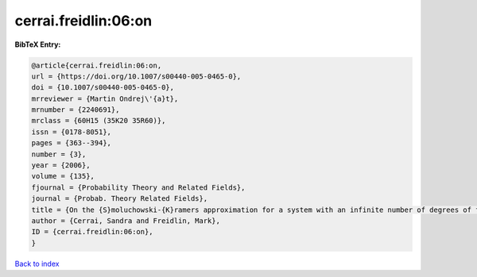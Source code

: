 cerrai.freidlin:06:on
=====================

.. :cite:t:`cerrai.freidlin:06:on`

.. bibliography:: ../../All.bib

**BibTeX Entry:**

.. code-block:: bibtex

   @article{cerrai.freidlin:06:on,
   url = {https://doi.org/10.1007/s00440-005-0465-0},
   doi = {10.1007/s00440-005-0465-0},
   mrreviewer = {Martin Ondrej\'{a}t},
   mrnumber = {2240691},
   mrclass = {60H15 (35K20 35R60)},
   issn = {0178-8051},
   pages = {363--394},
   number = {3},
   year = {2006},
   volume = {135},
   fjournal = {Probability Theory and Related Fields},
   journal = {Probab. Theory Related Fields},
   title = {On the {S}moluchowski-{K}ramers approximation for a system with an infinite number of degrees of freedom},
   author = {Cerrai, Sandra and Freidlin, Mark},
   ID = {cerrai.freidlin:06:on},
   }

`Back to index <../index>`_
